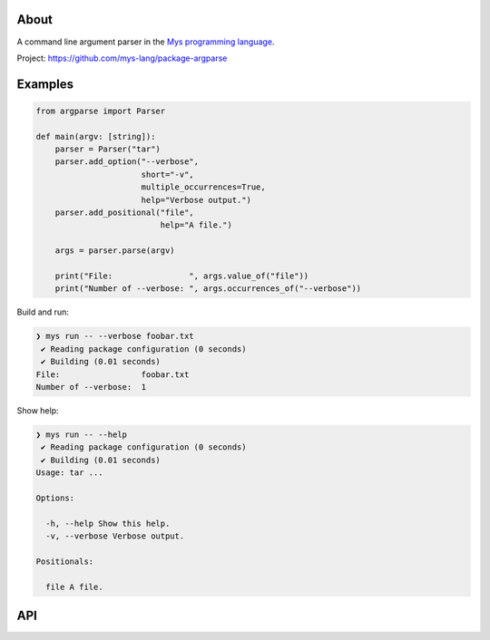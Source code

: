 |discord|_
|test|_
|stars|_

About
=====

A command line argument parser in the `Mys programming language`_.

Project: https://github.com/mys-lang/package-argparse

Examples
========

.. code-block:: python

   from argparse import Parser

   def main(argv: [string]):
       parser = Parser("tar")
       parser.add_option("--verbose",
                         short="-v",
                         multiple_occurrences=True,
                         help="Verbose output.")
       parser.add_positional("file",
                             help="A file.")

       args = parser.parse(argv)

       print("File:                ", args.value_of("file"))
       print("Number of --verbose: ", args.occurrences_of("--verbose"))

Build and run:

.. code-block:: myscon

   ❯ mys run -- --verbose foobar.txt
    ✔ Reading package configuration (0 seconds)
    ✔ Building (0.01 seconds)
   File:                 foobar.txt
   Number of --verbose:  1

Show help:

.. code-block:: myscon

   ❯ mys run -- --help
    ✔ Reading package configuration (0 seconds)
    ✔ Building (0.01 seconds)
   Usage: tar ...

   Options:

     -h, --help Show this help.
     -v, --verbose Verbose output.

   Positionals:

     file A file.

API
===

.. mysfile:: src/lib.mys

.. |discord| image:: https://img.shields.io/discord/777073391320170507?label=Discord&logo=discord&logoColor=white
.. _discord: https://discord.gg/GFDN7JvWKS

.. |test| image:: https://github.com/mys-lang/package-argparse/actions/workflows/pythonpackage.yml/badge.svg
.. _test: https://github.com/mys-lang/package-argparse/actions/workflows/pythonpackage.yml

.. |stars| image:: https://img.shields.io/github/stars/mys-lang/package-argparse?style=social
.. _stars: https://github.com/mys-lang/package-argparse

.. _Mys programming language: https://mys-lang.org
